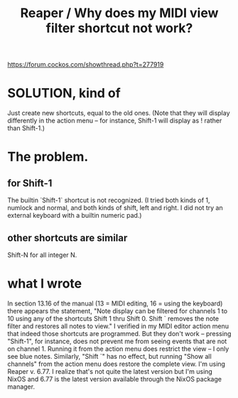 :PROPERTIES:
:ID:       35667045-1f78-49b6-bb88-ccaae9bf2406
:END:
#+title: Reaper / Why does my MIDI view filter shortcut not work?
https://forum.cockos.com/showthread.php?t=277919
* SOLUTION, kind of
  Just create new shortcuts, equal to the old ones.
  (Note that they will display differently in the action menu --
  for instance, Shift-1 will display as ! rather than Shift-1.)
* The problem.
** for Shift-1
   The builtin `Shift-1` shortcut is not recognized.
   (I tried both kinds of 1, numlock and normal,
   and both kinds of shift, left and right.
   I did not try an external keyboard with a builtin numeric pad.)
** other shortcuts are similar
   Shift-N for all integer N.
* what I wrote
  In section 13.16 of the manual (13 = MIDI editing, 16 = using the keyboard) there appears the statement, "Note display can be filtered for channels 1 to 10 using any of the shortcuts Shift 1 thru Shift 0. Shift ` removes the note filter and restores all notes to view."
  I verified in my MIDI editor action menu that indeed those shortcuts are programmed. But they don't work -- pressing "Shift-1", for instance, does not prevent me from seeing events that are not on channel 1. Running it from the action menu does restrict the view -- I only see blue notes. Similarly, "Shift `" has no effect, but running "Show all channels" from the action menu does restore the complete view.
  I'm using Reaper v. 6.77. I realize that's not quite the latest version but I'm using NixOS and 6.77 is the latest version available through the NixOS package manager.
